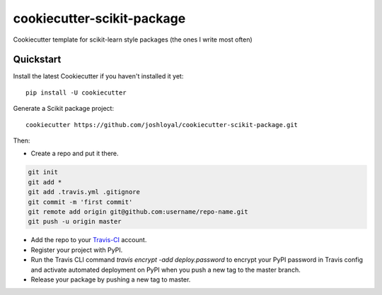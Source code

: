 cookiecutter-scikit-package
===========================

Cookiecutter template for scikit-learn style packages (the ones I write most often)

Quickstart
----------

Install the latest Cookiecutter if you haven't installed it yet::

    pip install -U cookiecutter

Generate a Scikit package project::

    cookiecutter https://github.com/joshloyal/cookiecutter-scikit-package.git

Then:

* Create a repo and put it there.

.. code-block:: bash

    git init
    git add *
    git add .travis.yml .gitignore
    git commit -m 'first commit'
    git remote add origin git@github.com:username/repo-name.git
    git push -u origin master

* Add the repo to your Travis-CI_ account.
* Register your project with PyPI.
* Run the Travis CLI command `travis encrypt -add deploy.password` to encrypt your PyPI password in Travis config and activate automated deployment on PyPI when you push a new tag to the master branch.
* Release your package by pushing a new tag to master.


.. _Travis-CI: http://travis-ci.org/
.. _Sphinx: http://sphinx-doc.org/
.. _PyPi: https://pypi.python.org/pypi
